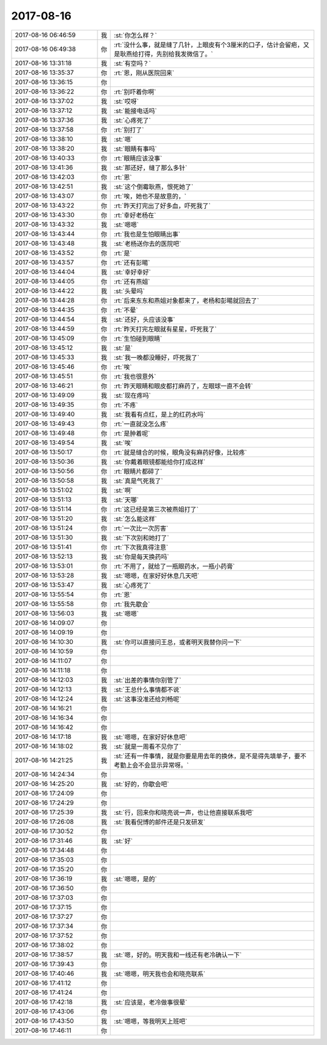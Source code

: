 2017-08-16
-------------

.. list-table::
   :widths: 25, 1, 60

   * - 2017-08-16 06:46:59
     - 我
     - :st:`你怎么样？`
   * - 2017-08-16 06:49:38
     - 你
     - :rt:`没什么事，就是缝了几针，上眼皮有个3厘米的口子，估计会留疤，又是耿燕给打得，先别给我发微信了。`
   * - 2017-08-16 13:31:18
     - 我
     - :st:`有空吗？`
   * - 2017-08-16 13:35:37
     - 你
     - :rt:`恩，刚从医院回来`
   * - 2017-08-16 13:36:15
     - 你
     - .. image:: /images/230452.jpg
          :width: 100px
   * - 2017-08-16 13:36:22
     - 你
     - :rt:`别吓着你啊`
   * - 2017-08-16 13:37:02
     - 我
     - :st:`哎呀`
   * - 2017-08-16 13:37:12
     - 我
     - :st:`能接电话吗`
   * - 2017-08-16 13:37:36
     - 我
     - :st:`心疼死了`
   * - 2017-08-16 13:37:58
     - 你
     - :rt:`别打了`
   * - 2017-08-16 13:38:10
     - 我
     - :st:`嗯`
   * - 2017-08-16 13:38:20
     - 我
     - :st:`眼睛有事吗`
   * - 2017-08-16 13:40:33
     - 你
     - :rt:`眼睛应该没事`
   * - 2017-08-16 13:41:36
     - 我
     - :st:`那还好，缝了那么多针`
   * - 2017-08-16 13:42:03
     - 你
     - :rt:`恩`
   * - 2017-08-16 13:42:51
     - 我
     - :st:`这个倒霉耿燕，恨死她了`
   * - 2017-08-16 13:43:07
     - 你
     - :rt:`唉，她也不是故意的，`
   * - 2017-08-16 13:43:22
     - 你
     - :rt:`昨天打完出了好多血，吓死我了`
   * - 2017-08-16 13:43:30
     - 你
     - :rt:`幸好老杨在`
   * - 2017-08-16 13:43:32
     - 我
     - :st:`嗯嗯`
   * - 2017-08-16 13:43:44
     - 你
     - :rt:`我也是生怕眼睛出事`
   * - 2017-08-16 13:43:48
     - 我
     - :st:`老杨送你去的医院吧`
   * - 2017-08-16 13:43:52
     - 你
     - :rt:`是`
   * - 2017-08-16 13:43:57
     - 你
     - :rt:`还有彭暘`
   * - 2017-08-16 13:44:04
     - 我
     - :st:`幸好幸好`
   * - 2017-08-16 13:44:05
     - 你
     - :rt:`还有燕姐`
   * - 2017-08-16 13:44:22
     - 我
     - :st:`头晕吗`
   * - 2017-08-16 13:44:28
     - 你
     - :rt:`后来东东和燕姐对象都来了，老杨和彭暘就回去了`
   * - 2017-08-16 13:44:35
     - 你
     - :rt:`不晕`
   * - 2017-08-16 13:44:54
     - 我
     - :st:`还好，头应该没事`
   * - 2017-08-16 13:44:59
     - 你
     - :rt:`昨天打完左眼就有星星，吓死我了`
   * - 2017-08-16 13:45:09
     - 你
     - :rt:`生怕碰到眼睛`
   * - 2017-08-16 13:45:12
     - 我
     - :st:`是`
   * - 2017-08-16 13:45:33
     - 我
     - :st:`我一晚都没睡好，吓死我了`
   * - 2017-08-16 13:45:46
     - 你
     - :rt:`唉`
   * - 2017-08-16 13:45:51
     - 你
     - :rt:`我也很意外`
   * - 2017-08-16 13:46:21
     - 你
     - :rt:`昨天眼睛和眼皮都打麻药了，左眼球一直不会转`
   * - 2017-08-16 13:49:09
     - 我
     - :st:`现在疼吗`
   * - 2017-08-16 13:49:35
     - 你
     - :rt:`不疼`
   * - 2017-08-16 13:49:40
     - 我
     - :st:`我看有点红，是上的红药水吗`
   * - 2017-08-16 13:49:43
     - 你
     - :rt:`一直就没怎么疼`
   * - 2017-08-16 13:49:48
     - 你
     - :rt:`是肿着呢`
   * - 2017-08-16 13:49:54
     - 我
     - :st:`唉`
   * - 2017-08-16 13:50:17
     - 你
     - :rt:`就是缝合的时候，眼角没有麻药好像，比较疼`
   * - 2017-08-16 13:50:36
     - 我
     - :st:`你戴着眼镜都能给你打成这样`
   * - 2017-08-16 13:50:56
     - 你
     - :rt:`眼睛片都碎了`
   * - 2017-08-16 13:50:58
     - 我
     - :st:`真是气死我了`
   * - 2017-08-16 13:51:02
     - 我
     - :st:`啊`
   * - 2017-08-16 13:51:13
     - 我
     - :st:`天哪`
   * - 2017-08-16 13:51:14
     - 你
     - :rt:`这已经是第三次被燕姐打了`
   * - 2017-08-16 13:51:20
     - 我
     - :st:`怎么能这样`
   * - 2017-08-16 13:51:24
     - 你
     - :rt:`一次比一次厉害`
   * - 2017-08-16 13:51:30
     - 我
     - :st:`下次别和她打了`
   * - 2017-08-16 13:51:41
     - 你
     - :rt:`下次我真得注意`
   * - 2017-08-16 13:52:13
     - 我
     - :st:`你是每天换药吗`
   * - 2017-08-16 13:53:01
     - 你
     - :rt:`不用了，就给了一瓶眼药水，一瓶小药膏`
   * - 2017-08-16 13:53:28
     - 我
     - :st:`嗯嗯，在家好好休息几天吧`
   * - 2017-08-16 13:53:47
     - 我
     - :st:`心疼死了`
   * - 2017-08-16 13:55:54
     - 你
     - :rt:`恩`
   * - 2017-08-16 13:55:58
     - 你
     - :rt:`我先歇会`
   * - 2017-08-16 13:56:03
     - 我
     - :st:`嗯嗯`
   * - 2017-08-16 14:09:07
     - 你
     - .. raw:: html
       
          <audio controls="controls"><source src="_static/mp3/230509.mp3" type="audio/mpeg" />不能播放语音</audio>
   * - 2017-08-16 14:09:19
     - 你
     - .. raw:: html
       
          <audio controls="controls"><source src="_static/mp3/230510.mp3" type="audio/mpeg" />不能播放语音</audio>
   * - 2017-08-16 14:10:30
     - 我
     - :st:`你可以直接问王总，或者明天我替你问一下`
   * - 2017-08-16 14:10:59
     - 你
     - .. raw:: html
       
          <audio controls="controls"><source src="_static/mp3/230512.mp3" type="audio/mpeg" />不能播放语音</audio>
   * - 2017-08-16 14:11:07
     - 你
     - .. raw:: html
       
          <audio controls="controls"><source src="_static/mp3/230513.mp3" type="audio/mpeg" />不能播放语音</audio>
   * - 2017-08-16 14:11:18
     - 你
     - .. raw:: html
       
          <audio controls="controls"><source src="_static/mp3/230514.mp3" type="audio/mpeg" />不能播放语音</audio>
   * - 2017-08-16 14:12:03
     - 我
     - :st:`出差的事情你别管了`
   * - 2017-08-16 14:12:13
     - 我
     - :st:`王总什么事情都不说`
   * - 2017-08-16 14:12:24
     - 我
     - :st:`这事没准还给刘畅呢`
   * - 2017-08-16 14:16:21
     - 你
     - .. raw:: html
       
          <audio controls="controls"><source src="_static/mp3/230518.mp3" type="audio/mpeg" />不能播放语音</audio>
   * - 2017-08-16 14:16:34
     - 你
     - .. raw:: html
       
          <audio controls="controls"><source src="_static/mp3/230519.mp3" type="audio/mpeg" />不能播放语音</audio>
   * - 2017-08-16 14:16:42
     - 你
     - .. raw:: html
       
          <audio controls="controls"><source src="_static/mp3/230520.mp3" type="audio/mpeg" />不能播放语音</audio>
   * - 2017-08-16 14:17:18
     - 我
     - :st:`嗯嗯，在家好好休息吧`
   * - 2017-08-16 14:18:02
     - 我
     - :st:`就是一周看不见你了`
   * - 2017-08-16 14:21:25
     - 我
     - :st:`还有一件事情，就是你要是用去年的换休，是不是得先填单子，要不考勤上会不会显示异常呀。`
   * - 2017-08-16 14:24:34
     - 你
     - .. raw:: html
       
          <audio controls="controls"><source src="_static/mp3/230524.mp3" type="audio/mpeg" />不能播放语音</audio>
   * - 2017-08-16 14:25:20
     - 我
     - :st:`好的，你歇会吧`
   * - 2017-08-16 17:24:09
     - 你
     - .. raw:: html
       
          <audio controls="controls"><source src="_static/mp3/230526.mp3" type="audio/mpeg" />不能播放语音</audio>
   * - 2017-08-16 17:24:29
     - 你
     - .. raw:: html
       
          <audio controls="controls"><source src="_static/mp3/230527.mp3" type="audio/mpeg" />不能播放语音</audio>
   * - 2017-08-16 17:25:39
     - 我
     - :st:`行，回来你和晓亮说一声，也让他直接联系我吧`
   * - 2017-08-16 17:26:08
     - 我
     - :st:`我看倪博的邮件还是只发研发`
   * - 2017-08-16 17:30:52
     - 你
     - .. raw:: html
       
          <audio controls="controls"><source src="_static/mp3/230530.mp3" type="audio/mpeg" />不能播放语音</audio>
   * - 2017-08-16 17:31:46
     - 我
     - :st:`好`
   * - 2017-08-16 17:34:48
     - 你
     - .. raw:: html
       
          <audio controls="controls"><source src="_static/mp3/230532.mp3" type="audio/mpeg" />不能播放语音</audio>
   * - 2017-08-16 17:35:03
     - 你
     - .. raw:: html
       
          <audio controls="controls"><source src="_static/mp3/230533.mp3" type="audio/mpeg" />不能播放语音</audio>
   * - 2017-08-16 17:35:20
     - 你
     - .. raw:: html
       
          <audio controls="controls"><source src="_static/mp3/230534.mp3" type="audio/mpeg" />不能播放语音</audio>
   * - 2017-08-16 17:36:19
     - 我
     - :st:`嗯嗯，是的`
   * - 2017-08-16 17:36:50
     - 你
     - .. raw:: html
       
          <audio controls="controls"><source src="_static/mp3/230536.mp3" type="audio/mpeg" />不能播放语音</audio>
   * - 2017-08-16 17:37:03
     - 你
     - .. raw:: html
       
          <audio controls="controls"><source src="_static/mp3/230537.mp3" type="audio/mpeg" />不能播放语音</audio>
   * - 2017-08-16 17:37:15
     - 你
     - .. raw:: html
       
          <audio controls="controls"><source src="_static/mp3/230538.mp3" type="audio/mpeg" />不能播放语音</audio>
   * - 2017-08-16 17:37:27
     - 你
     - .. raw:: html
       
          <audio controls="controls"><source src="_static/mp3/230539.mp3" type="audio/mpeg" />不能播放语音</audio>
   * - 2017-08-16 17:37:34
     - 你
     - .. raw:: html
       
          <audio controls="controls"><source src="_static/mp3/230540.mp3" type="audio/mpeg" />不能播放语音</audio>
   * - 2017-08-16 17:37:52
     - 你
     - .. raw:: html
       
          <audio controls="controls"><source src="_static/mp3/230541.mp3" type="audio/mpeg" />不能播放语音</audio>
   * - 2017-08-16 17:38:02
     - 你
     - .. raw:: html
       
          <audio controls="controls"><source src="_static/mp3/230542.mp3" type="audio/mpeg" />不能播放语音</audio>
   * - 2017-08-16 17:38:57
     - 我
     - :st:`嗯，好的。明天我和一线还有老冷确认一下`
   * - 2017-08-16 17:39:43
     - 你
     - .. raw:: html
       
          <audio controls="controls"><source src="_static/mp3/230544.mp3" type="audio/mpeg" />不能播放语音</audio>
   * - 2017-08-16 17:40:46
     - 我
     - :st:`嗯嗯，明天我也会和晓亮联系`
   * - 2017-08-16 17:41:12
     - 你
     - .. raw:: html
       
          <audio controls="controls"><source src="_static/mp3/230546.mp3" type="audio/mpeg" />不能播放语音</audio>
   * - 2017-08-16 17:41:24
     - 你
     - .. raw:: html
       
          <audio controls="controls"><source src="_static/mp3/230547.mp3" type="audio/mpeg" />不能播放语音</audio>
   * - 2017-08-16 17:42:18
     - 我
     - :st:`应该是，老冷做事很晕`
   * - 2017-08-16 17:43:06
     - 你
     - .. raw:: html
       
          <audio controls="controls"><source src="_static/mp3/230549.mp3" type="audio/mpeg" />不能播放语音</audio>
   * - 2017-08-16 17:43:50
     - 我
     - :st:`嗯嗯，等我明天上班吧`
   * - 2017-08-16 17:46:11
     - 你
     - .. raw:: html
       
          <audio controls="controls"><source src="_static/mp3/230551.mp3" type="audio/mpeg" />不能播放语音</audio>